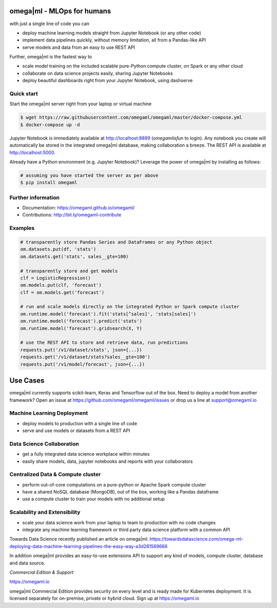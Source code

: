 omega|ml - MLOps for humans
===========================

with just a single line of code you can

- deploy machine learning models straight from Jupyter Notebook (or any other code)
- implement data pipelines quickly, without memory limitation, all from a Pandas-like API
- serve models and data from an easy to use REST API

Further, omega|ml is the fastest way to

- scale model training on the included scalable pure-Python compute cluster, on Spark or any other cloud
- collaborate on data science projects easily, sharing Jupyter Notebooks
- deploy beautiful dashboards right from your Jupyter Notebook, using dashserve

Quick start
-----------

Start the omega|ml server right from your laptop or virtual machine

.. code::

    $ wget https://raw.githubusercontent.com/omegaml/omegaml/master/docker-compose.yml
    $ docker-compose up -d

Jupyter Notebook is immediately available at http://localhost:8899 (`omegamlisfun` to login).
Any notebook you create will automatically be stored in the integrated omega|ml database, making collaboration a breeze.
The REST API is available at http://localhost:5000.

Already have a Python environment (e.g. Jupyter Notebook)?
Leverage the power of omega|ml by installing as follows:

.. code::

    # assuming you have started the server as per above
    $ pip install omegaml

Further information
-------------------

* Documentation: https://omegaml.github.io/omegaml/
* Contributions: http://bit.ly/omegaml-contribute

Examples
--------

.. code::

    # transparently store Pandas Series and DataFrames or any Python object
    om.datasets.put(df, 'stats')
    om.datasets.get('stats', sales__gte=100)

    # transparently store and get models
    clf = LogisticRegression()
    om.models.put(clf, 'forecast')
    clf = om.models.get('forecast')

    # run and scale models directly on the integrated Python or Spark compute cluster
    om.runtime.model('forecast').fit('stats[^sales]', 'stats[sales]')
    om.runtime.model('forecast').predict('stats')
    om.runtime.model('forecast').gridsearch(X, Y)

    # use the REST API to store and retrieve data, run predictions
    requests.put('/v1/dataset/stats', json={...})
    requests.get('/v1/dataset/stats?sales__gte=100')
    requests.put('/v1/model/forecast', json={...})


Use Cases
=========

omega|ml currently supports scikit-learn, Keras and Tensorflow out of the box.
Need to deploy a model from another framework? Open an issue at
https://github.com/omegaml/omegaml/issues or drop us a line at support@omegaml.io


Machine Learning Deployment
---------------------------

- deploy models to production with a single line of code
- serve and use models or datasets from a REST API


Data Science Collaboration
--------------------------

- get a fully integrated data science workplace within minutes
- easily share models, data, jupyter notebooks and reports with your collaborators

Centralized Data & Compute cluster
----------------------------------

- perform out-of-core computations on a pure-python or Apache Spark compute cluster
- have a shared NoSQL database (MongoDB), out of the box, working like a Pandas dataframe
- use a compute cluster to train your models with no additional setup

Scalability and Extensibility
-----------------------------

- scale your data science work from your laptop to team to production with no code changes
- integrate any machine learning framework or third party data science platform with a common API

Towards Data Science recently published an article on omega|ml:
https://towardsdatascience.com/omega-ml-deploying-data-machine-learning-pipelines-the-easy-way-a3d281569666

In addition omega|ml provides an easy-to-use extensions API to support any kind of models,
compute cluster, database and data source.

*Commercial Edition & Support*

https://omegaml.io

omega|ml Commercial Edition provides security on every level and is ready made for Kubernetes
deployment. It is licensed separately for on-premise, private or hybrid cloud.
Sign up at https://omegaml.io
